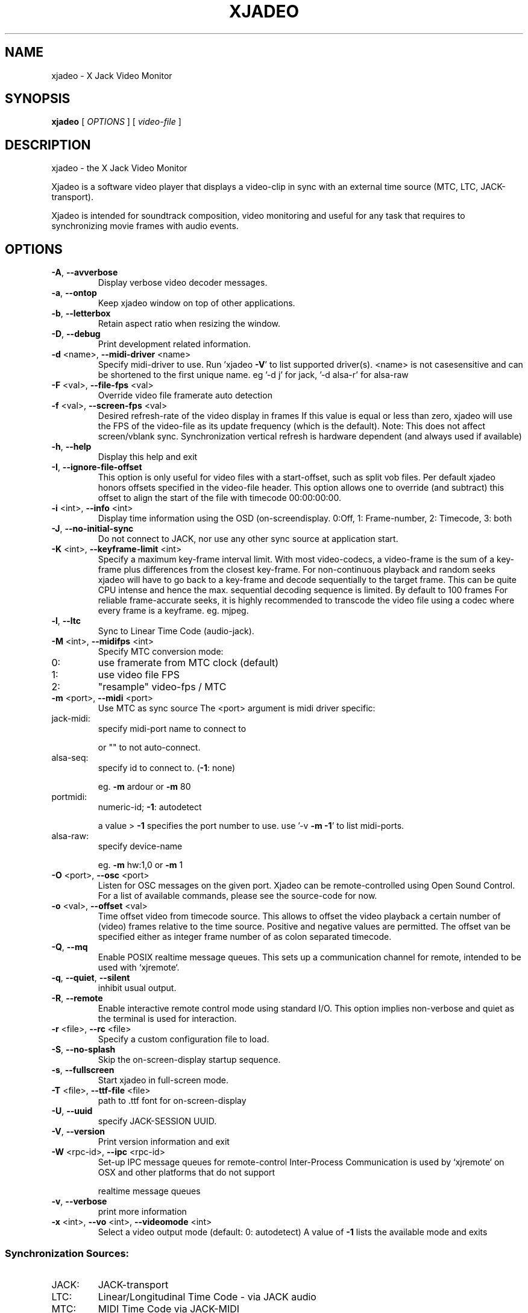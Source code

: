 .\" DO NOT MODIFY THIS FILE!  It was generated by help2man 1.40.4.
.TH XJADEO "1" "July 2014" "xjadeo version 0.7.8" "User Commands"
.SH NAME
xjadeo \- X Jack Video Monitor
.SH SYNOPSIS
.B xjadeo
[ \fIOPTIONS \fR] [ \fIvideo-file \fR]
.SH DESCRIPTION
xjadeo \- the X Jack Video Monitor
.PP
Xjadeo is a software video player that displays a video\-clip in sync with an
external time source (MTC, LTC, JACK\-transport).
.PP
Xjadeo is intended for soundtrack composition, video monitoring and useful for
any task that requires to synchronizing movie frames with audio events.
.SH OPTIONS
.TP
\fB\-A\fR, \fB\-\-avverbose\fR
Display verbose video decoder messages.
.TP
\fB\-a\fR, \fB\-\-ontop\fR
Keep xjadeo window on top of other applications.
.TP
\fB\-b\fR, \fB\-\-letterbox\fR
Retain aspect ratio when resizing the window.
.TP
\fB\-D\fR, \fB\-\-debug\fR
Print development related information.
.TP
\fB\-d\fR <name>, \fB\-\-midi\-driver\fR <name>
Specify midi\-driver to use. Run 'xjadeo \fB\-V\fR' to
list supported driver(s). <name> is not casesensitive and can be shortened to the first unique
name. eg '\-d j' for jack, '\-d alsa\-r' for alsa\-raw
.TP
\fB\-F\fR <val>, \fB\-\-file\-fps\fR <val>
Override video file framerate auto detection
.TP
\fB\-f\fR <val>, \fB\-\-screen\-fps\fR <val>
Desired refresh\-rate of the video display in frames
If this value is equal or less than zero, xjadeo
will use the FPS of the video\-file as its update
frequency (which is the default).
Note: This does not affect screen/vblank sync.
Synchronization vertical refresh is hardware
dependent (and always used if available)
.TP
\fB\-h\fR, \fB\-\-help\fR
Display this help and exit
.TP
\fB\-I\fR, \fB\-\-ignore\-file\-offset\fR
This option is only useful for video files with a
start\-offset, such as split vob files.
Per default xjadeo honors offsets specified in the
video\-file header. This option allows one to
override (and subtract) this offset to align the
start of the file with timecode 00:00:00:00.
.TP
\fB\-i\fR <int>, \fB\-\-info\fR <int>
Display time information using the OSD (on\-screendisplay.
0:Off, 1: Frame\-number, 2: Timecode, 3: both
.TP
\fB\-J\fR, \fB\-\-no\-initial\-sync\fR
Do not connect to JACK, nor use any other sync
source at application start.
.TP
\fB\-K\fR <int>, \fB\-\-keyframe\-limit\fR <int>
Specify a maximum key\-frame interval limit.
With most video\-codecs, a video\-frame is the sum
of a key\-frame plus differences from the closest
key\-frame.
For non\-continuous playback and random seeks
xjadeo will have to go back to a key\-frame and
decode sequentially to the target frame.
This can be quite CPU intense and hence the max.
sequential decoding sequence is limited. By
default to 100 frames
For reliable frame\-accurate seeks, it is highly
recommended to transcode the video file using a
codec where every frame is a keyframe. eg. mjpeg.
.TP
\fB\-l\fR, \fB\-\-ltc\fR
Sync to Linear Time Code (audio\-jack).
.TP
\fB\-M\fR <int>, \fB\-\-midifps\fR <int>
Specify MTC conversion mode:
.TP
0:
use framerate from MTC clock (default)
.TP
1:
use video file FPS
.TP
2:
"resample" video\-fps / MTC
.TP
\fB\-m\fR <port>, \fB\-\-midi\fR <port>
Use MTC as sync source
The <port> argument is midi driver specific:
.TP
jack\-midi:
specify midi\-port name to connect to
.IP
or "" to not auto\-connect.
.TP
alsa\-seq:
specify id to connect to. (\fB\-1\fR: none)
.IP
eg. \fB\-m\fR ardour or \fB\-m\fR 80
.TP
portmidi:
numeric\-id; \fB\-1\fR: autodetect
.IP
a value > \fB\-1\fR specifies the port number to use.
use '\-v \fB\-m\fR \fB\-1\fR' to list midi\-ports.
.TP
alsa\-raw:
specify device\-name
.IP
eg. \fB\-m\fR hw:1,0 or \fB\-m\fR 1
.TP
\fB\-O\fR <port>, \fB\-\-osc\fR <port>
Listen for OSC messages on the given port.
Xjadeo can be remote\-controlled using Open Sound
Control. For a list of available commands, please
see the source\-code for now.
.TP
\fB\-o\fR <val>, \fB\-\-offset\fR <val>
Time offset video from timecode source.
This allows to offset the video playback a certain
number of (video) frames relative to the time
source. Positive and negative values are permitted.
The offset van be specified either as integer frame
number of as colon separated timecode.
.TP
\fB\-Q\fR, \fB\-\-mq\fR
Enable POSIX realtime message queues.
This sets up a communication channel for remote,
intended to be used with `xjremote`.
.TP
\fB\-q\fR, \fB\-\-quiet\fR, \fB\-\-silent\fR
inhibit usual output.
.TP
\fB\-R\fR, \fB\-\-remote\fR
Enable interactive remote control mode
using standard I/O. This option implies non\-verbose
and quiet as the terminal is used for interaction.
.TP
\fB\-r\fR <file>, \fB\-\-rc\fR <file>
Specify a custom configuration file to load.
.TP
\fB\-S\fR, \fB\-\-no\-splash\fR
Skip the on\-screen\-display startup sequence.
.TP
\fB\-s\fR, \fB\-\-fullscreen\fR
Start xjadeo in full\-screen mode.
.TP
\fB\-T\fR <file>, \fB\-\-ttf\-file\fR <file>
path to .ttf font for on\-screen\-display
.TP
\fB\-U\fR, \fB\-\-uuid\fR
specify JACK\-SESSION UUID.
.TP
\fB\-V\fR, \fB\-\-version\fR
Print version information and exit
.TP
\fB\-W\fR <rpc\-id>, \fB\-\-ipc\fR <rpc\-id>
Set\-up IPC message queues for remote\-control
Inter\-Process Communication is used by `xjremote`
on OSX and other platforms that do not support
.IP
realtime message queues
.TP
\fB\-v\fR, \fB\-\-verbose\fR
print more information
.TP
\fB\-x\fR <int>, \fB\-\-vo\fR <int>, \fB\-\-videomode\fR <int>
Select a video output mode (default: 0: autodetect)
A value of \fB\-1\fR lists the available mode and exits
.SS "Synchronization Sources:"
.TP
JACK:
JACK\-transport
.TP
LTC:
Linear/Longitudinal Time Code \- via JACK audio
.TP
MTC:
MIDI Time Code via JACK\-MIDI
.TP
MTC:
MIDI Time Code via ALSA sequencer (Linux only)
.TP
MTC:
MIDI Time Code via ALSA raw devices (Linux only)
.TP
MTC:
MIDI Time Code via portmidi (OSX, Windows)
.TP
Manual:
remote\-control manual seeks (not really a sync source)
.PP
If neither \fB\-m\fR nor \fB\-l\fR is given, xjadeo synchronizes to jack\-transport
by default.
.PP
Xjadeo uses ffmpeg to decode video files, so a wide range of formats and codecs
are supported. Note however that not all the codecs support reliable seeking.
It is highly recommended to transcode the video file into a suitable
format/codec. The recommend combination is avi/mjpeg.
e.g. ffmpeg \fB\-i\fR input\-file.xxx \fB\-an\fR \fB\-vcodec\fR mjpeg output\-file.avi
This creates from your input\-file.xxx an AVI mjpeg encoded video file without
sound, and no compression between frames (motion jpeg \- every frame is a
keyframe). You may want also to shrink the size of the file by scaling down
its geometry. This uses fewer system resources for decoding and display and
leaves more space on the screen for your audio software.
see ffmpeg \fB\-s\fR <width>x<height> option and read up on the ffmpeg man\-page
for further options. e.g. \fB\-qscale\fR 0 to retain image quality.
.PP
Configuration Files:At startup xjadeo reads the following resource configuration files in the
following order:
.TP
system\-wide:
/etc/xjadeorc or /usr/local/etc/xjadeorc
.TP
old user config:
$HOME/.xjadeorc
.TP
user config:
$PKG_CONFIG_PATH/xjadeo/xjadeorc (usually $HOME/.config/, but
on OSX $HOME/Library/Preferences/)
.TP
project specific:
$PWD/xjadeorc
.PP
Every line in the configuration file is a KEY=VALUE pair. If the first
character on a line is either is a literal '#' or ';', the line is ignored.
KEYS are case\-insensitive. Boolean values are specified as 'yes' or 'no'.
As for a list of available keys, please see the example configuration file,
which is available in the documentation folder in the source\-code.
.PP
User Interaction:The xjadeo window offers a right\-click context menu (except on OSX where the
application has a main menu bar) which provides easy access to common
functionality.
On OSX and Windows this menu offers a file\-open dialog to change the video file
that is being monitored. On Linux new files can be loaded by dragging the file
onto the window itself.
In addition xjadeo reacts to key\-presses. The following shortcuts are defined:
.TP
\&'Esc'
Close window and quit
.TP
\&'q'
Close window and quit
.TP
\&'a'
Toggle always\-on\-top mode
.TP
\&'f'
Toggle fullscreen mode
.TP
\&'l'
Toggle letterbox scaling
.TP
\&'m'
Toggle mouse\-pointer visibility
.TP
\&','
Resize window to match aspect ratio
.TP
\&'.'
Resize window to original video\-file size
.TP
\&'<'
Decrease window size by 20%
.TP
\&'>'
Increase window size by 20%
.TP
\&'\e'
Reset timecode offset to zero
.TP
\&'+'
Increase timecode offset by one frame
.TP
\&'\-'
Decrease timecode offset by one frame
.TP
\&'{'
Decrement timecode offset by one minute
.TP
\&'}'
Increment timecode offset by one minute
.TP
\&'s'
Toggle On\-Screen timecode display
.TP
\&'v'
Toggle On\-Screen frame\-number display
.TP
\&'b'
Toggle On\-Screen display black border
.TP
\&'o'
Cycle though offset display modes.
.TP
\&'Shift+C'
Clear all OSD display messages.
.TP
\&'backspace'
Return jack\-transport to 00:00:00:00
.TP
\&'space'
Toggle jack\-transport play/pause
.TP
\&'e'
Show color equalizer (x11/imblib and XV only)
.TP
\&'Shift+E'
Reset color equalizer (x11/imblib and XV only)
.TP
\&'0\-9'
Change color equalization (x11/imblib and XV only)
.TP
\&'Shift+1\-4'
Fine tune color equalization (x11/imblib and XV only)
brightness:1+2, contrast:3+4, gamma:5+6, saturation:7+8
hue:9+0. XV color balance is hardware dependant.
.SH "REPORTING BUGS"
Report bugs to Robin Gareus <robin@gareus.org>
.br
Website: <https://github.com/x42/xjadeo>
.TP
built from:
scm\-v0.7.8\-98\-gbfaef59
.TP
compiled with:
.br
AVFORMAT=0x361d68 AVCODEC=0x363b64 AVUTIL:0x334965
.TP
configuration:
[ LTC JACK\-SESSION POSIX\-MQueue OSC ]
.TP
.br
MTC/MIDI:
[ jack\-midi alsa\-sequencer portmidi alsa\-raw ]
.TP
.br
Display(s):
[ openGL Xv SDL X11/imlib2(RGBA32) ]
.SH COPYRIGHT
Copyright \(co GPL 2006\-2014 Robin Gareus <robin@gareus.org>
.br
Copyright \(co GPL Luis Garrido <luisgarrido@users.sourceforge.net>
.br
This is free software; see the source for copying conditions.  There is NO
warranty; not even for MERCHANTABILITY or FITNESS FOR A PARTICULAR PURPOSE.
